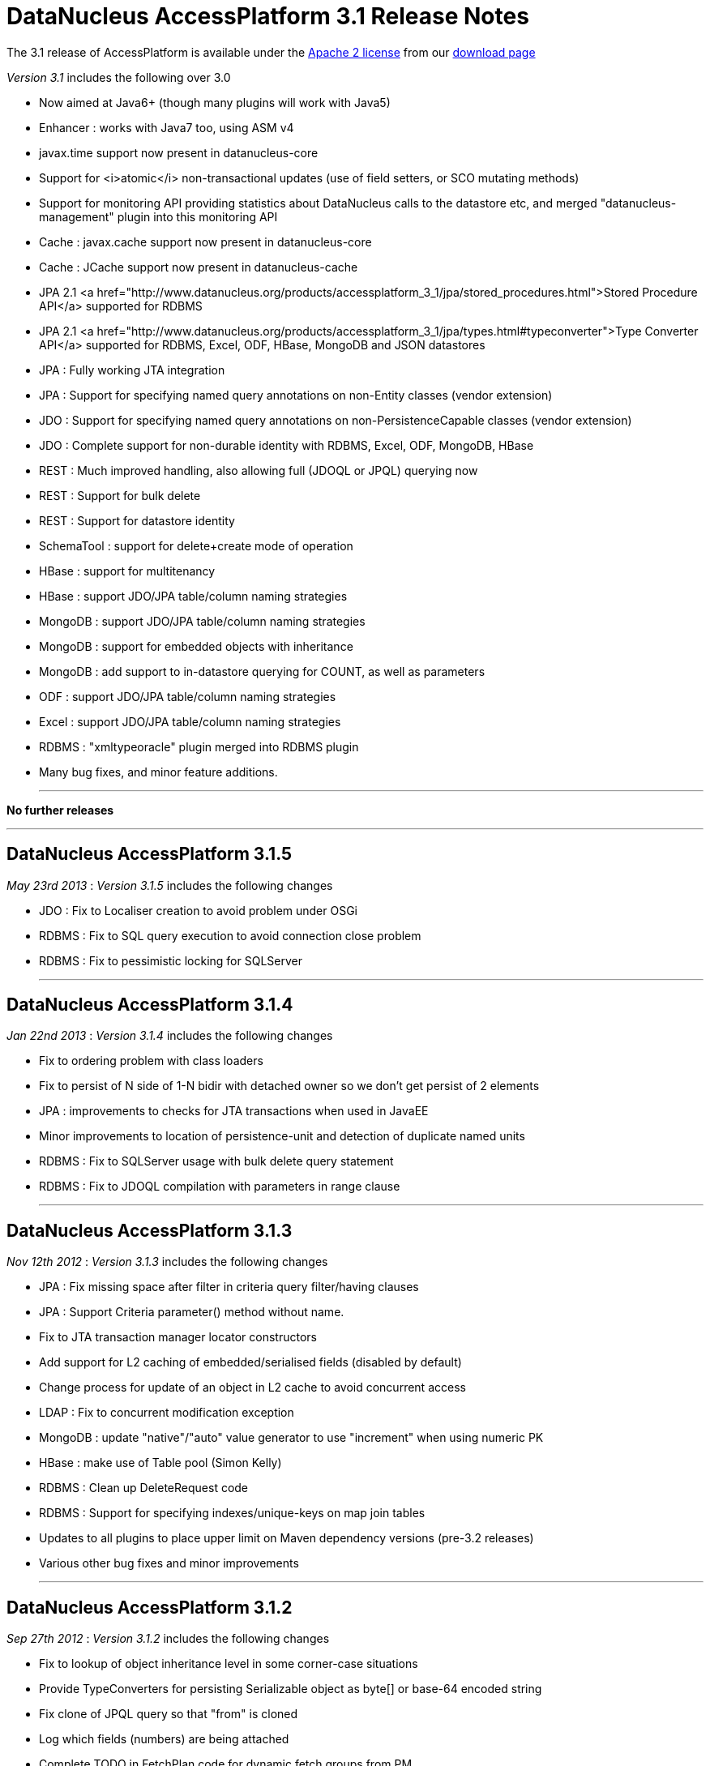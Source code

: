 [[releasenotes_3_1]]
= DataNucleus AccessPlatform 3.1 Release Notes
:_basedir: ../../
:_imagesdir: images/

The 3.1 release of AccessPlatform is available under the link:../license.html[Apache 2 license] from our link:../../download.html[download page] 


_Version 3.1_ includes the following over 3.0


* Now aimed at Java6+ (though many plugins will work with Java5)
* Enhancer : works with Java7 too, using ASM v4
* javax.time support now present in datanucleus-core
* Support for <i>atomic</i> non-transactional updates (use of field setters, or SCO mutating methods)
* Support for monitoring API providing statistics about DataNucleus calls to the datastore etc, and
    merged "datanucleus-management" plugin into this monitoring API
* Cache : javax.cache support now present in datanucleus-core
* Cache : JCache support now present in datanucleus-cache
* JPA 2.1 <a href="http://www.datanucleus.org/products/accessplatform_3_1/jpa/stored_procedures.html">Stored Procedure API</a> supported for RDBMS
* JPA 2.1 <a href="http://www.datanucleus.org/products/accessplatform_3_1/jpa/types.html#typeconverter">Type Converter API</a> supported for RDBMS, Excel, ODF, HBase, MongoDB and JSON datastores
* JPA : Fully working JTA integration
* JPA : Support for specifying named query annotations on non-Entity classes (vendor extension)
* JDO : Support for specifying named query annotations on non-PersistenceCapable classes (vendor extension)
* JDO : Complete support for non-durable identity with RDBMS, Excel, ODF, MongoDB, HBase
* REST : Much improved handling, also allowing full (JDOQL or JPQL) querying now
* REST : Support for bulk delete
* REST : Support for datastore identity
* SchemaTool : support for delete+create mode of operation
* HBase : support for multitenancy
* HBase : support JDO/JPA table/column naming strategies
* MongoDB : support JDO/JPA table/column naming strategies
* MongoDB : support for embedded objects with inheritance
* MongoDB : add support to in-datastore querying for COUNT, as well as parameters
* ODF : support JDO/JPA table/column naming strategies
* Excel : support JDO/JPA table/column naming strategies
* RDBMS : "xmltypeoracle" plugin merged into RDBMS plugin
* Many bug fixes, and minor feature additions.


- - -

*No further releases*

- - -



== DataNucleus AccessPlatform 3.1.5

__May 23rd 2013__ : _Version 3.1.5_ includes the following changes


* JDO : Fix to Localiser creation to avoid problem under OSGi
* RDBMS : Fix to SQL query execution to avoid connection close problem
* RDBMS : Fix to pessimistic locking for SQLServer

- - -

== DataNucleus AccessPlatform 3.1.4

__Jan 22nd 2013__ : _Version 3.1.4_ includes the following changes


* Fix to ordering problem with class loaders
* Fix to persist of N side of 1-N bidir with detached owner so we don't get persist of 2 elements
* JPA : improvements to checks for JTA transactions when used in JavaEE
* Minor improvements to location of persistence-unit and detection of duplicate named units
* RDBMS : Fix to SQLServer usage with bulk delete query statement
* RDBMS : Fix to JDOQL compilation with parameters in range clause

- - -

== DataNucleus AccessPlatform 3.1.3

__Nov 12th 2012__ : _Version 3.1.3_ includes the following changes


* JPA : Fix missing space after filter in criteria query filter/having clauses
* JPA : Support Criteria parameter() method without name.
* Fix to JTA transaction manager locator constructors
* Add support for L2 caching of embedded/serialised fields (disabled by default)
* Change process for update of an object in L2 cache to avoid concurrent access
* LDAP : Fix to concurrent modification exception
* MongoDB : update "native"/"auto" value generator to use "increment" when using numeric PK
* HBase : make use of Table pool (Simon Kelly)
* RDBMS : Clean up DeleteRequest code
* RDBMS : Support for specifying indexes/unique-keys on map join tables
* Updates to all plugins to place upper limit on Maven dependency versions (pre-3.2 releases)
* Various other bug fixes and minor improvements

- - -

== DataNucleus AccessPlatform 3.1.2

__Sep 27th 2012__ : _Version 3.1.2_ includes the following changes


* Fix to lookup of object inheritance level in some corner-case situations
* Provide TypeConverters for persisting Serializable object as byte[] or base-64 encoded string
* Fix clone of JPQL query so that "from" is cloned
* Log which fields (numbers) are being attached
* Complete TODO in FetchPlan code for dynamic fetch groups from PM
* JDO : Fix bug in map key/value metadata handling introduced in 3.1.1
* JPA : Fix bug in use of Query.getParameters when used by Spring Data JPA
* XML : Fix to class loading in relation lookup
* Neo4j : Fix to some JPQL queries causing exception
* Neo4j : Fix to lazy load iterator for empty result condition
* Neo4j : Fix to stackoverflow with bidirectional relation retrieval
* Neo4j : Support persistence of arrays
* Neo4j : Support persistence of serialised fields
* Neo4j : Support "increment" value generator
* MongoDB : Support for capped DB collections (size limit on objects of a type)
* MongoDB : Fix to replica-set URL string parsing
* RDBMS : Extend support for stored procedure parameters to other types
* Various other bug fixes and minor improvements

- - -

== DataNucleus AccessPlatform 3.1.1

__Aug 29th 2012__ : _Version 3.1.1_ includes the following changes


* Add hook for transaction event listeners
* Improvements to metadata loading process to exceptions thrown and access to class/field that is
    causing the problem (allowing IDE tools to highlight the problem).
* Support for datastores that use simple SCO wrappers for some fields and backed SCO wrappers for others
* Major improvements to in-memory query evaluation : SUM, result class handling, creator expressions, 
    JPQL "case", JPQL "type", support for Math functions, fix to some Date methods, support for methods on arrays.
* Fix to reuse of queries (e.g when using COUNT to get size of original query result) to respect "subclasses" flag
* Fix to pm.getObjectsById to cater for inheritance level
* JDO : more flexibility on specification of embedded fields
* JPA : vendor extension annotation for specifying indexes
* JPA : fix to some obscure IdentifiableType method
* RDBMS : more flexibility on query method invocation to allow them to be usable on subclasses
    of the invoked type
* RDBMS : more flexibility on storage of Time fields
* RDBMS : use plugin manager to handle method/operator invocations
* Neo4j : first major release with Neo4j support
* Neo4j : support lazy loading on results from queries
* Neo4j : better handling of polymorphic queries excluding subclasses
* MongoDB : support lazy loading on results from queries
* MongoDB : support use of embedded fields in queries
* MongoDB : support use of Enum as query parameter
* Spatial : support Java-style method invocation in queries of spatial methods (for the majority of
    methods at least).
* AWTGeom : support for Rectangle.contains with in-memory query evaluation
* Various other bug fixes and minor improvements

- - -

== DataNucleus AccessPlatform 3.1.0.RELEASE

__Jul 24th 2012__ : _Version 3.1 RELEASE_ includes the following changes


* In-memory query evaluation support for comparative operations on all Comparable types
* In-memory query evaluation support for various array methods
* In-memory query evaluation support for various expression constructs involving DyadicExpression
    and many others
* In-memory query evaluation support for JodaTime methods
* In-memory query evaluation support for Point/Rectangle methods
* Fix to <i>uuid-string</i> value generator to use correct charset
* Some fixes to Data Federation in the allocation of secondary datastores
* Added type converters for java.sql.* types to String/Long
* Support for Bitronix transaction manager
* RDBMS : cater for sql-type being in wrong case
* RDBMS : Fix to H2 to create index before foreign-key to avoid validation problem
* Enhancer : fix to only add stackmap frames when Java7+ (so javap will work).
* ODF : Fix to persistence of Enum type, and support for java.sql.* types
* MongoDB : Many improvements to supported types able to be persisted/queried
* MongoDB : Fixes to use of datastore-identity, and use of NATIVE value generation strategy
* MongoDB : Fix to not persist a field when persistence-modifier is inappropriate
* MongoDB : Add support for evaluating a query in-memory
* MongoDB : Support use of "owner field" on embedded relations
* MongoDB : Support persistence of Collection of non-PC elements where the element type would not
    be supported natively in MongoDB
* MongoDB : Support for "$and" in queries (required MongoDB 1.9.1 or later)

- - -

== DataNucleus AccessPlatform 3.1.0.M5

__Jul 8th 2012__ : _Version 3.1 Milestone 5_ includes the following changes


* Drop enhancer extension point since we only provide a single enhancer implementation now
* Make generic query compilation serializable for better portability
* Fix couple of NPEs, in statistics handling for JMX and operation with no L1 cache
* Improvement to processing of annotations to only process fields if the class is @PersistenceCapable
* JPA : Support for @NamedQuery specified on non-Entity classes
* JPA : Fix to EntityManager.joinTransaction to correctly join to the current JTA transaction (and throw exception
    if not active)
* JPA : Support override of embedded collection element column names.
* JPA : Fix to handling of query when JTA transaction active
* JDO : Support for @Query specified on non-persistable classes
* JDO : Improvement for typesafe query returning a single aggregate
* RDBMS : update to schema lock process for when schema is being updated (doesn't cater for 100% of cases yet)
* RDBMS : fix to JDOQL/JPQL handling of "=="/"!=" with a parameter where the parameter is a non-persistable
    type and is mapped to more than 1 column
* RDBMS : add handling for case where a field has "jdbc-type" and "sql-type" to fallback to the
    "jdbc-type" if the "sql-type" is not explicitly supported.
* Jodatime : support for use of Interval start/end in JDOQL (Jasper Siepkes)
* Jodatime : cater for null Jodatime type literals in queries
* AWTGeom : support for use of Point and Rectangle in queries
* Spatial : support for some methods in JDOQL
* Various minor bug fixes and improvements

- - -

== DataNucleus AccessPlatform 3.1.0.M4

__Jun 17th 2012__ : _Version 3.1 Milestone 4_ includes the following changes


* Enhancer upgraded to use ASM v4, and to support Java7
* Add support for embedded objects with container fields
* Fix bug in use of type converters for javax.time types
* SchemaTool : add "delete+create" mode of operation
* Fix to metadata startup processing (Chris Coleman)
* Fix so that objects created with "identity" value strategy can be L2 cached
* Fix to managed relations for 1-1 bidir field
* JDO : Fix to support for discriminator of @Embedded mappings (inherited embedded objects)
* JDO : Add convenience accessor for PMF properties
* JDO : Add convenience method to create PMF for a persistence-unit metadata object
* JPA : Fix couple of NPEs (criteria FromImpl, and EMF with null overriding props)
* JPA : Fix to creation of listeners for annotations
* RDBMS : upgraded to support Java7 (JDBC4.1), and require JDK1.6 minimum
* RDBMS : Fix to JDOQL "instanceof" handling for some corner cases
* RDBMS : Fix to JDOQL/JPQL bulk update for some inheritance cases
* RDBMS : Treat JPQL "FETCH JOIN" to mean add to fetch group
* RDBMS : Support SchemaTool "delete+create" mode
* RDBMS : Support persisting String to BIGINT column type
* RDBMS : Fix to JDOQL using "contains" on collection using FK
* LDAP : Cleanup of logging to use NATIVE category when communicating with datastore
* MongoDB : support for query range (Chris Rued)
* MongoDB : support for java.util.Date in queries (Chris Rued)
* MongoDB : improvement to processing of "count()" in query (Chris Rued)
* JodaTime : fix to some null handling cases
* Various minor bug fixes and improvements

- - -

== DataNucleus AccessPlatform 3.1.0.M3

__May 10th 2012__ : _Version 3.1 Milestone 3_ includes the following changes


* Support for nontransactional atomic updates
* Fix to use of JMX so that the implementation can be selected, and also for OSGi usage
* Improvement to findObject process to shortcut search of subclasses
* Rewrite "native"/"auto" value generator strategy to support "identity"/"sequence"/"increment"/"uuidhex" strategies
* Clean-up ObjectProvider/ExecutionContext APIs for simpler store plugins
* Fix to "simple" SCO container wrappers (non-RDBMS datastores) for cascade-delete and managed relations
* Fix bug with syncing of DateFormat in handling of date/calendar fields persisted as String
* Fix bug with non-detach of N-1 join table relation
* Support persisting javax.time LocalTime as numeric
* JPA : set default for nontransactional operations as atomic=false to match JPA spec
* REST : rewrite to support query operations, and to support full JDOQL queries
* REST : support for datastore identity
* RDBMS : full support for nondurable identity
* ODF : full support for nondurable identity
* Excel : full support for nondurable identity
* HBase : full support for nondurable identity
* HBase : fix bug in handling of literal in comparison
* MongoDB : full support for nondurable identity
* Various minor bug fixes and improvements

- - -

== DataNucleus AccessPlatform 3.1.0.M2

__Apr 6th 2012__ : _Version 3.1 Milestone 2_ includes the following changes


* Merge "store.rdbms.xmltypeoracle" plugin into DataNucleus "store.rdbms" jar
* Merge "management" plugin into DataNucleus "core" jar
* Add Statistics API for persistence, adding on number of reads/writes etc to what JMX already provided.
    Supported by RDBMS, MongoDB, HBase, Excel, ODF, JSON, LDAP, NeoDatis plugins
* Change Set proxy to not do clear+addAll on an update
* Fix bug in removeAll() method of Set proxies
* Fix to persist of 1-N uni FK Lists to not to update the FK even though already set (less SQL calls)
* Fix to delete of N side of a 1-N bidir catering for relation not loaded
* JPA : fix to javax.persistence.XXXDataSource persistence properties
* Cache : move support for latest version of javax.cache into "core". Old version of javax.cache is
    now in the "cache" plugin as "jcache".
* Provide helper method to do ordering of candidates based on a JPA style ordering clause, usable
    by all non-RDBMS store plugins
* Remove old ObjectXXXConverter code now that we are using TypeConverter API
* RDBMS : Fix to Oracle Range handling to cater for related class with same named fields
* RDBMS : Support for NCHAR/NVARCHAR jdbc types (MSSQL)
* RDBMS : Support inheritance check on input identity for abstract base class where we have 
    multiple possible subclasses
* MongoDB : support for using query input parameters in the datastore evaluation (Chris Rued)
* MongoDB : support for query COUNT in the datastore (Chris Rued)
* MongoDB : Fix to version field update process
* MongoDB : Support for enum persisted as numeric
* MongoDB : Support for inherited embedded objects
* MongoDB : Support for inheritance determination using pm.getObjectById/em.find
* Excel : Support for enum persisted as numeric
* Excel : Fix to version field update process
* ODF : Support for enum persisted as numeric
* ODF : Fix to version field update process
* HBase : Support for enum persisted as numeric
* HBase : Fix to version field update process
* JSON : Fix to version field update process
* Various minor bug fixes and improvements

- - -

== DataNucleus AccessPlatform 3.1.0.M1

__Mar 10th 20121__ : _Version 3.1 Milestone 1_ includes the following changes


* Merge javax.time type support into DataNucleus "core" jar
* Support bulk-loading of objects from datastore with PM.getObjectsById()
* Support general type-converter API to replace ObjectXXXConverter
* Fix to PM.getObjectsById when no L2 cache configured
* JPA2.1 : Support for AttributeConverter interface and @Convert annotation
* RDBMS : Support type converter API
* MongoDB : Support type converter API
* MongoDB : Support naming factory to follow JDO/JPA schema naming conventions
* Excel : Support type converter API
* Excel : Support naming factory to follow JDO/JPA schema naming conventions
* ODF : Support type converter API
* ODF : Support naming factory to follow JDO/JPA schema naming conventions
* JSON : Support type converter API
* JSON : Support naming factory to follow JDO/JPA schema naming conventions
* HBase : Support type converter API
* HBase : Support multitenancy via discriminator
* AWTGeom : Migrate to use type converter API
* JodaTime : Migrate to use type converter API
* Various minor bug fixes and improvements


